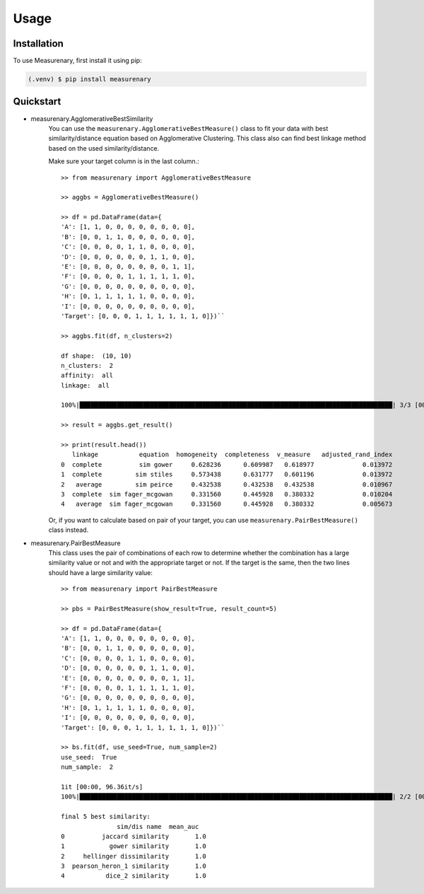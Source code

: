 Usage
=====

Installation
------------

To use Measurenary, first install it using pip:

.. code-block:: console

   (.venv) $ pip install measurenary

Quickstart
----------

- measurenary.AgglomerativeBestSimilarity
   You can use the ``measurenary.AgglomerativeBestMeasure()`` class to fit your data with best similarity/distance equation
   based on Agglomerative Clustering. This class also can find best linkage method based on the used similarity/distance.

   Make sure your target column is in the last column.::
      
      >> from measurenary import AgglomerativeBestMeasure

      >> aggbs = AgglomerativeBestMeasure()

      >> df = pd.DataFrame(data={
      'A': [1, 1, 0, 0, 0, 0, 0, 0, 0, 0],
      'B': [0, 0, 1, 1, 0, 0, 0, 0, 0, 0],
      'C': [0, 0, 0, 0, 1, 1, 0, 0, 0, 0],
      'D': [0, 0, 0, 0, 0, 0, 1, 1, 0, 0],
      'E': [0, 0, 0, 0, 0, 0, 0, 0, 1, 1],
      'F': [0, 0, 0, 0, 1, 1, 1, 1, 1, 0],
      'G': [0, 0, 0, 0, 0, 0, 0, 0, 0, 0],
      'H': [0, 1, 1, 1, 1, 1, 0, 0, 0, 0],
      'I': [0, 0, 0, 0, 0, 0, 0, 0, 0, 0],
      'Target': [0, 0, 0, 1, 1, 1, 1, 1, 1, 0]})``

      >> aggbs.fit(df, n_clusters=2)

      df shape:  (10, 10)
      n_clusters:  2
      affinity:  all
      linkage:  all

      100%|████████████████████████████████████████████████████████████████████████████████████| 3/3 [00:03<00:00,  1.06s/it]

      >> result = aggbs.get_result()

      >> print(result.head())
         linkage           equation  homogeneity  completeness  v_measure   adjusted_rand_index
      0  complete          sim gower     0.628236      0.609987   0.618977             0.013972
      1  complete         sim stiles     0.573438      0.631777   0.601196             0.013972
      2   average         sim peirce     0.432538      0.432538   0.432538             0.010967
      3  complete  sim fager_mcgowan     0.331560      0.445928   0.380332             0.010204
      4   average  sim fager_mcgowan     0.331560      0.445928   0.380332             0.005673
   
   Or, if you want to calculate based on pair of your target, you can use ``measurenary.PairBestMeasure()`` class instead.

- measurenary.PairBestMeasure
   This class uses the pair of combinations of each row to determine whether the combination has a large similarity value or not and 
   with the appropriate target or not. If the target is the same, then the two lines should have a large similarity value::

      >> from measurenary import PairBestMeasure

      >> pbs = PairBestMeasure(show_result=True, result_count=5)

      >> df = pd.DataFrame(data={
      'A': [1, 1, 0, 0, 0, 0, 0, 0, 0, 0],
      'B': [0, 0, 1, 1, 0, 0, 0, 0, 0, 0],
      'C': [0, 0, 0, 0, 1, 1, 0, 0, 0, 0],
      'D': [0, 0, 0, 0, 0, 0, 1, 1, 0, 0],
      'E': [0, 0, 0, 0, 0, 0, 0, 0, 1, 1],
      'F': [0, 0, 0, 0, 1, 1, 1, 1, 1, 0],
      'G': [0, 0, 0, 0, 0, 0, 0, 0, 0, 0],
      'H': [0, 1, 1, 1, 1, 1, 0, 0, 0, 0],
      'I': [0, 0, 0, 0, 0, 0, 0, 0, 0, 0],
      'Target': [0, 0, 0, 1, 1, 1, 1, 1, 1, 0]})``

      >> bs.fit(df, use_seed=True, num_sample=2)
      use_seed:  True
      num_sample:  2

      1it [00:00, 96.36it/s]
      100%|████████████████████████████████████████████████████████████████████████████████████| 2/2 [00:00<00:00, 21.34it/s]

      final 5 best similarity:
                     sim/dis name  mean_auc
      0          jaccard similarity       1.0
      1            gower similarity       1.0
      2     hellinger dissimilarity       1.0
      3  pearson_heron_1 similarity       1.0
      4           dice_2 similarity       1.0